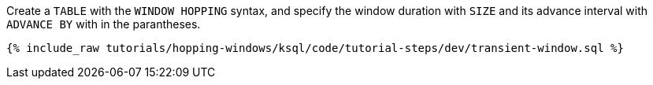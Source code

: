 Create a `TABLE` with the `WINDOW HOPPING` syntax, and specify the window duration with `SIZE` and its advance interval with ``ADVANCE BY`` with in the parantheses.

+++++
<pre class="snippet"><code class="sql">{% include_raw tutorials/hopping-windows/ksql/code/tutorial-steps/dev/transient-window.sql %}</code></pre>
+++++
